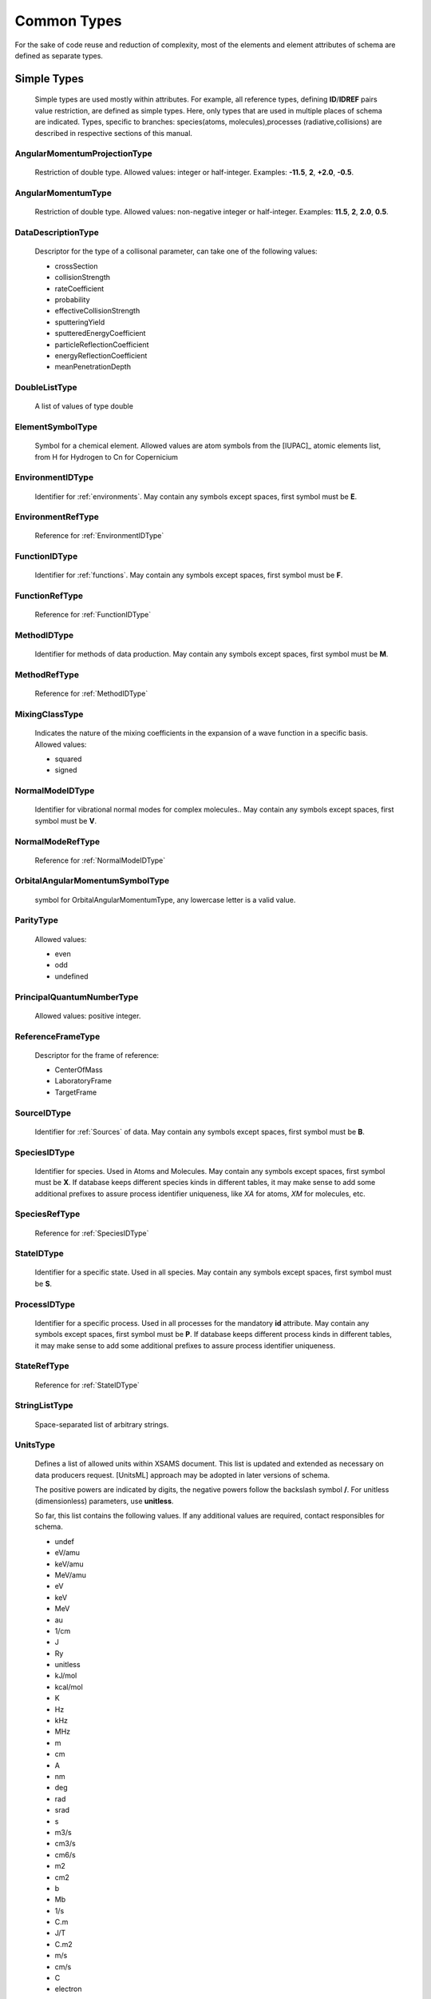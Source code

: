Common Types
================

For the sake of code reuse and reduction of complexity, most of the elements and
element attributes of schema are defined as separate types.

Simple Types
---------------

	Simple types are used mostly within attributes.
	For example, all reference types, defining **ID**/**IDREF** pairs value restriction, are
	defined as simple types.
	Here, only types that are used in multiple places of schema are indicated.
	Types, specific to branches: species(atoms, molecules),processes (radiative,collisions) 
	are described in respective sections of this manual.

.. _AngularMomentumProjectionType:

AngularMomentumProjectionType
+++++++++++++++++++++++++++++++

	Restriction of double type.
	Allowed values: integer or half-integer. Examples: **-11.5**, **2**,
	**+2.0**, **-0.5**.

.. _AngularMomentumType:

AngularMomentumType
++++++++++++++++++++++++++++++

	Restriction of double type.
	Allowed values: non-negative integer or half-integer. Examples: **11.5**,
	**2**, **2.0**, **0.5**.

DataDescriptionType
++++++++++++++++++++++++++++++

	Descriptor for the type of a collisonal parameter, can take one of the
	following values:

	- crossSection
	- collisionStrength
	- rateCoefficient
	- probability
	- effectiveCollisionStrength
	- sputteringYield
	- sputteredEnergyCoefficient
	- particleReflectionCoefficient
	- energyReflectionCoefficient
	- meanPenetrationDepth

DoubleListType
++++++++++++++++++++++++++++++

	A list of values of type double

.. _ElementSymbolType:

ElementSymbolType
++++++++++++++++++++++++++++++

	Symbol for a chemical element. 
	Allowed values are atom symbols from the [IUPAC]_ atomic elements list, from H for Hydrogen to Cn for Copernicium

.. _EnvironmentIDType:

EnvironmentIDType
++++++++++++++++++++++++++++++

	Identifier for :ref:`environments`.
	May contain any symbols except spaces, first symbol must be **E**.
	
EnvironmentRefType
++++++++++++++++++++++++++++++

	Reference for :ref:`EnvironmentIDType`

.. _FunctionIDType:

FunctionIDType
++++++++++++++++++++++++++++++

	Identifier for :ref:`functions`.
	May contain any symbols except spaces, first symbol must be **F**.

.. _FunctionRefType:

FunctionRefType
++++++++++++++++++++++++++++++

	Reference for :ref:`FunctionIDType`




.. _MethodIDType:

MethodIDType
++++++++++++++++++++++++++++++

	Identifier for methods of data production.
	May contain any symbols except spaces, first symbol must be **M**.

.. _MethodRefType:

MethodRefType
++++++++++++++++++++++++++++++

	Reference for :ref:`MethodIDType`

.. _MixingClassType:

MixingClassType
++++++++++++++++++++++++++++++

	Indicates the nature of the mixing coefficients in the expansion of a
	wave function in a specific basis. Allowed values:
	
	* squared
	* signed

.. _NormalModeIDType:

NormalModeIDType
++++++++++++++++++++++++++++++

	Identifier for vibrational normal modes for complex molecules..
	May contain any symbols except spaces, first symbol must be **V**.

NormalModeRefType
++++++++++++++++++++++++++++++

	Reference for :ref:`NormalModeIDType`

OrbitalAngularMomentumSymbolType
+++++++++++++++++++++++++++++++++

	symbol for OrbitalAngularMomentumType, any lowercase letter is a valid value.

.. _ParityType:

ParityType
++++++++++++++++++++++++++++++

	Allowed values:
	
	- even
	- odd
	- undefined

.. _PrincipalQuantumNumberType:

PrincipalQuantumNumberType
++++++++++++++++++++++++++++++

	Allowed values: positive integer.

.. _ReferenceFrameType:

ReferenceFrameType
++++++++++++++++++++++++++++++

	Descriptor for the frame of reference:

	- CenterOfMass
	- LaboratoryFrame
	- TargetFrame

.. _SourceIDType:

SourceIDType
++++++++++++++++++++++++++++++

	Identifier for :ref:`Sources` of data.
	May contain any symbols except spaces, first symbol must be **B**.

.. _SpeciesIDType:

SpeciesIDType
++++++++++++++++++++++++++++++

	Identifier for species. Used in Atoms and Molecules.
	May contain any symbols except spaces, first symbol must be **X**.
	If database keeps different species kinds in different tables, it may make sense to add some additional prefixes
	to assure process identifier uniqueness, like *XA* for atoms, *XM* for molecules, etc.

.. _SpeciesRefType:

SpeciesRefType
++++++++++++++++++++++++++++++

	Reference for :ref:`SpeciesIDType`

.. _StateIDType:

StateIDType
++++++++++++++++++++++++++++++

	Identifier for a specific state. Used in all species.
	May contain any symbols except spaces, first symbol must be **S**.

.. _ProcessIDType:

ProcessIDType
++++++++++++++++++++++++++++++
	
	Identifier for a specific process. Used in all processes for the mandatory **id** attribute.
	May contain any symbols except spaces, first symbol must be **P**.
	If database keeps different process kinds in different tables, it may make sense to add some additional prefixes
	to assure process identifier uniqueness.
	
.. _StateRefType:

StateRefType
++++++++++++++++++++++++++++++

	Reference for :ref:`StateIDType`

.. _StringListType:

StringListType
++++++++++++++++++++++++++++++

	Space-separated list of arbitrary strings.

.. _UnitsType:

UnitsType
++++++++++++++++++++++++++++++

	Defines a list of allowed units within XSAMS document.
	This list is updated and extended as necessary on data producers request.
	[UnitsML] approach may be adopted in later versions of schema.
	
	The positive powers are indicated by digits, the negative powers follow 
	the backslash symbol **/**.
	For unitless (dimensionless) parameters, use **unitless**.
	
	So far, this list contains the following values. If any additional values are required,
	contact responsibles for schema.

	- undef
	- eV/amu
	- keV/amu
	- MeV/amu
	- eV
	- keV
	- MeV
	- au
	- 1/cm
	- J
	- Ry
	- unitless
	- kJ/mol
	- kcal/mol
	- K
	- Hz
	- kHz
	- MHz
	- m
	- cm
	- A
	- nm
	- deg
	- rad
	- srad
	- s
	- m3/s
	- cm3/s
	- cm6/s
	- m2
	- cm2
	- b
	- Mb
	- 1/s
	- C.m
	- J/T
	- C.m2
	- m/s
	- cm/s
	- C
	- electron
	- g
	- amu
	- kg
	- 1/m2/s
	- 1/cm2/s
	- J/m2/s
	- J/cm2/s
	- 1/m2
	- 1/cm2
	- 1/m3
	- 1/cm3
	- J/m2
	- J/cm2
	- W/m2
	- W/cm2
	- W
	- atm
	- km/mol
	- 1/cm2/atm
	- 1/cm/atm
	- cm5
	- Torr



Complex Types
-----------------

.. _PrimaryType:

PrimaryType
+++++++++++++++++++

	.. image:: images/PrimaryType.png
	
	This is the fundamental elementary type used to built other types as
	extensions. It may contain:
		
	*	optional **methodRef** attribute of type :ref:`MethodRefType`,
	*	list of **SourceRef** elements, containing source identifiers,
	*	optional **Comments** element for arbitrary comments.
	

.. _ChemicalElementType:

ChemicalElementType
++++++++++++++++++++++

	The mandatory element **NuclearCharge** must be a positive integer. The
	optional element **ElementSymbol** must begin with an upper-case letter
	which may be followed by a lower-case letter. Examples: **P**, **T**, **Au**.

	.. image:: images/ChemicalElementType.png
	

.. _DataType:

DataType
+++++++++++++++++++

	.. image:: images/types/DataType.png
	
	Extension of the :ref:`PrimaryType` which
	is used for description of numerical data, including units and accuracy.
	Contains 
	
	* mandatory **Value** element of type :ref:`ValueType`
	* optional **Evaluation** elements, defined by the :ref:`EvaluationType`
	* optional **Accuracy** elements, defined by :ref:`AccuracyType`.



.. _DataFuncType:

DataFuncType
+++++++++++++++++

	.. image:: images/types/DataFuncType.png
	
	Defined in the similar way as :ref:`DataType`, **DataFuncType** has additionally
	
	*	mandatory **name** attribute,
	*	choice between a :ref:`DataType` elements and a list of **FitParameters**
		elements, defined by :ref:`FitParametersType`, each containing sufficient set of parameters needed to calculate
		the value using some :ref:`Function`.
	
	It is used in :ref:`Broadening` and :ref:`Shifting` sections of [XSAMS]_ to define lineshape parameters.
	

.. _AccuracyType:

AccuracyType
++++++++++++++++

	.. image:: images/types/AccuracyType.png
	
	**AccuracyType** is an extension of **xs:double** type, adding optional attributes:
	
	*	**type** attribute that may take values
		
		- **arbitrary**
		- **estimated**
		- **systematic**
		- **statistical**
		
	*	**confidenceInterval** of type **xs:double**, with valid ranges from 0 to 1, 
		indicating confidence interval for the statistical error.
		Ususal values would be like **0.95** or **0.99**.
		
	*	**relative** of type **xs:boolean**, indicating whether this accuracy value 
		is absolute(**false**) or relative(**true**).
		By default, accuracy should be treated as absolute.

.. _EvaluationType:

EvaluationType
++++++++++++++++
	
	.. image:: images/types/EvaluationType.png
	
	**EvaluationType** is an extension of the :ref:`PrimaryType`, intended to describe the data quality assessment and recommendation.
	Following attributes and elements are defined:
	
	*	optional boolean **recommended** attribute, true if the corresponding value is evaluated and recommended
	*	optional string **Quality** element, intended to contain a string specific to evaluation commitee, describing the
		data quality.

.. _FitParametersType:

FitParametersType
++++++++++++++++++++

	.. image:: images/types/FitParametersType.png
	
	**FitParametersType** defines a full set of data required to calculate some quantity
	using the predefined function. For a function definition, see :ref:`Functions` branch of XSAMS.
	Following attributes and elements are defined:
	
	-	**functionRef** attribute, of type :ref:`FunctionRefType`,
		defining the reference to a function used,
	-	list of **FitArgument** elements, of type :ref:`ArgumentType`, defining
		validity limits of arguments in particular fit,
	-	list of **FitParameter** elements, of type **NamedDataType**,
		giving the function parameters values, possibly with source references.
		The **NamedDataType** is an extension of :ref:`DataType` with a mandatory **name** string attribute.
	
	

.. _LifeTimeType:

LifeTimeType
++++++++++++++
	
	Extension of the :ref:`DataType` that defines the additional attribute **decay** 
	with possible values:
	
		* total,
		* totalRadiative,
		* totalNonRadiative.
		
	The type is used both in atomic and molecular states to define state lifetime.
	

.. _SpeciesStateRefType:

SpeciesStateRefType
++++++++++++++++++++
	
	This type allows to define the **SpeciesRef** (:ref:`SpeciesRefType`) or
	**StateRef** (:ref:`StateRefType`) child elements (or both).
	At least one should be specified, but it is always kind to explicitly provide **SpeciesRef**.
	
	.. image:: images/types/SpeciesStateRefType.png


.. _ValueType:

ValueType
++++++++++++

	.. image:: images/ValueType.png
	
	The data must be of type **xs:double** with the mandatory **units** attribute of type :ref:`UnitsType`
	

Data structures
----------------------

	In this section generic data structures that are used in multiple places in schema are described.

.. _DataSeriesType:

DataSeriesType
+++++++++++++++++
	
	DataSeriesType allows description of data as a list of values or a linear sequence, including errors.

	
	.. image:: images/types/DataSeriesType.png
	
	Extends :ref:`PrimaryType` to allow source references, adds following attributes and elements:
	
	*	optional string attribute **parameter** that may contain the function
		parameter name;
	*	optional attribute **units** of :ref:`UnitsType` to define the data 
		units;
	*	optional string **DataDescription** element that may contain a verbose 
		description of data stored in the column;
	*	mandatory choice of 
	
		-	**DataList** element of :ref:`DataListType` to represent a 
			space-separated list of *double* values.
		-	**LinearSequence** element of :ref:`LinearSequenceType`. Should
			be used if data is a linear sequence. Example would be to
			represent frequency/wavelength points for spectrum data.
		-	**DataFile** string element that should contain a file name,
			containing space-separated or newline-separated set of data.
			
			For now, this element should contain a fully qualified URL of 
			the data file. In a future xsams-bundle format this element will 
			contain names of bundled text files.
	*	optional **Accuracy** elements, defined by the :ref:`DataSeriesAccuracyType`, similar to one in :ref:`DataType`


.. _DataSeriesAccuracyType:
			
DataSeriesAccuracyType
````````````````````````
	
	.. image:: images/types/DataSeriesAccuracy.png
	
	To represent data points errors, optional Accuracy element is introduced.
	It extends :ref:`PrimaryType` by adding following attributes, similar to introduced in :ref:`AccuracyType` : 
	
	*	string **type** attribute which may be *arbitrary*, *estimated*, *statistical*, *systematic*
	*	boolean **relative** attribute
	
	one of the following optional elements may be used to describe error values:
			
	*	**ErrorList** element of :ref:`DataListType`,
	
	*	**ErrorValue** in case all points have the same error value
	
	*	**ErrorFile** which has the same meaning as **DataFile** element
	
	All missing or unknown error values in the **ErrorList** and **ErrorFile** should be reported as **-1**.
	
.. _DataListType:

DataListType
+++++++++++++++

	.. image:: images/types/DataListType.png

	Defines a space-separated list of double precision floating-point numbers, with
	the optional **count** attribute to indicate the number of elements in a list

.. _LinearSequenceType:

LinearSequenceType
+++++++++++++++++++++
	
	Allows to describe a linear sequence of data, in form of:
	:math:`a_0, a_0+a_1, a_0+2a_1, ..., a_0 + (n-1)\cdot a_1`
	
	.. image:: images/types/LinearSequenceType.png
	
	Defines three mandatory attributes: **initial**, **increment** and **count**.
	
	
	
.. _SimpleDataTableType:

SimpleDataTableType
+++++++++++++++++++++

	**SimpleDataTableType** is the universal table type used as a base type for absorption cross-sections
	and for all kinds of tabular data within collisions.

	.. image:: images/types/SimpleDataTableType.png
	
	SimpleDataTableType has following attributes and elements defined:
	
	*	optional string **Description** to hold the table name;
	*	mandatory **X** element of :ref:`DataSeriesType` that can be repeated multiple times to 
		allow description of multi-dimensional data, as for example  :math:`y=f(x_1, x_2, x_3)`.
	*	mandatory **Y** element of :ref:`DataSeriesType` intended to contain data points.
	
	
	It is possible to mix **DataList**, **DataFile** and **LinearSequence** elements within a single table.
	In any case each numerical list from any **X** or **Y** element must have the same number of values.
	
	This is necessary to transfer the numerical data in a consistant way.
	This way, the n'th value of the **DataList** element of the **Y** element has as argument values
	the n'th value of the **DataList** element from each **X** elements.  It is important to note
	that no missing values are possible within the **DataList** element, as each **Y** value
	has always a defined set of **X** values.
	
	The only exception to this rule is a **LinearSequence** element that may contain less elements.
	In this case when the last element is reached, value should be reset to **initial** 
	and begin to increment again.
	
	
	
	The following table:

	
	**Differential cross-sections in**  :math:`10^{-16} cm^2` 

	
	+-------------------------+-----+-----+-----+
	| :math:`x1(eV)|x2(deg)`  |   0 | 20  | 40  |
	+=========================+=====+=====+=====+
	|            1.           |  .1 | .2  | .3  |
	+-------------------------+-----+-----+-----+
	|            2.           |  .4 | .5  | .6  |
	+-------------------------+-----+-----+-----+
	|            3.           |  .7 |     | .9  |
	+-------------------------+-----+-----+-----+

	produces as output::
	
		<X units='deg'>
			<Datalist>0 20 40 0 20 40 0 40</Datalist>
		</X>
		<X units='eV'>
			<Datalist>1. 1. 1. 2. 2. 2. 3. 3.</Datalist>
		</X>
		<Y units='cm2'>
			<Datalist>.1e-16 .2e-16 .3e-16 .4e-16 .5e-16 .6e-16 .7e-16 .9e-16</Datalist>
		</Y>
	
	
.. _VectorsType:

VectorsType
++++++++++++

	Defines a collection of vectors in 3D space, specifying source reference,
	dimensions units and vector reference frame.
	
	.. image:: images/types/VectorsType.png
	
	Both **VectorsType** and **Vector** are extending :ref:`PrimaryType`.
	
	**VectorsType** defines **units** attribute of type :ref:`UnitsType` and a collection of
	**Vector** elements.
	
	**Vector** has following attributes:
	
	*	string **ref** that is context-specific and defines the reference element to which
		the vector applies,
	*	three **xs:double** coordinate attributes: **x3**, **y3**, **z3**, 
		with units defined in the **Vectors** container.
	



.. _MatrixType:

MatrixType
++++++++++++++

	.. image:: images/types/MatrixType.png
	
	A nrows x ncols matrix. 
	Being an extension of the :ref:`PrimaryType`, **MatrixType** defines following elements and attributes:
	
	*	mandatory **RowRefs** element that contains whitespace separated list of row names, 
	*	mandatory **ColRefs** element that contains the same list for columns. 
	*	mandatory **Matrix** element that contains a whitespace separated
		list of values, either real or complex
	*	mandatory integer attribute **nrows** defining the number of rows,
	*	mandatory integer attribute **ncols** defining the number of columns,
	*	mandatory attribute **form** that identifies the type of matrix. It can be
	
		- *arbitrary*
		- *symmetric*
		- *asymmetric*
		- *diagonal*
		- *antidiagonal*
		
	*	mandatory attribute **values** that describes the type of **Matrix** element contents and may be
		one of
	
		-	*binary*
		-	*integer*
		-	*real*
		-	*imaginary*
		-	*complex*
	
	For an **arbitrary** matrix, **Matrix** element has nrows*ncols entries. First you output elements of the first row,
	starting from the leftmost column.
	
	+---+---+---+---+
	|   | c1| c2| c3|
	+---+---+---+---+
	| r1| 0 | 1 | 2 |
	+---+---+---+---+
	| r2| 3 | 4 | 5 |
	+---+---+---+---+
	| r3| 6 | 7 | 8 |
	+---+---+---+---+

	
	::

		<MatrixData units="arbitrary" nrows="3" ncols="3" form="arbitrary" values="integer">
			<RowRefs>r1 r2 r3</RowRefs>
			<ColRefs>c1 c2 c3</ColRefs>
			<Matrix>
				0 1 2 3 4 5 6 7 8
			</Matrix>
		</MatrixData>
	
	
	For **diagonal** and **antidiagonal** matrix there are nrows=ncols entries, counting from left to right
	
	+---+---+---+---+
	|   | c1| c2| c3|
	+---+---+---+---+
	| r1| 1 | 0 | 0 |
	+---+---+---+---+
	| r2| 0 | 2 | 0 |
	+---+---+---+---+
	| r3| 0 | 0 | 3 |
	+---+---+---+---+

	
	::
	
		<MatrixData units="arbitrary" nrows="3" ncols="3" form="diagonal" values="integer">
			<RowRefs>r1 r2 r3</RowRefs>
			<ColRefs>c1 c2 c3</ColRefs>
			<Matrix>
				1 2 3
			</Matrix>
		</MatrixData>

	+---+---+---+---+
	|   | c1| c2| c3|
	+---+---+---+---+
	| r1| 0 | 0 | 3 |
	+---+---+---+---+
	| r2| 0 | 2 | 0 |
	+---+---+---+---+
	| r3| 1 | 0 | 0 |
	+---+---+---+---+

	
	::
	
		<MatrixData units="arbitrary" nrows="3" ncols="3" form="antidiagonal" values="integer">
			<RowRefs>r1 r2 r3</RowRefs>
			<ColRefs>c1 c2 c3</ColRefs>
			<Matrix>
				1 2 3
			</Matrix>
		</MatrixData>


	For a **symmetric** matrix there are nrows(nrows+1)/2 entries.

	+---+---+---+---+
	|   | c1| c2| c3|
	+---+---+---+---+
	| r1| 1 | 2 | 3 |
	+---+---+---+---+
	| r2| 2 | 4 | 5 |
	+---+---+---+---+
	| r3| 3 | 5 | 6 |
	+---+---+---+---+

	
	::

		<MatrixData units="arbitrary" nrows="3" ncols="3" form="symmetric" values="integer">
			<RowRefs>r1 r2 r3</RowRefs>
			<ColRefs>c1 c2 c3</ColRefs>
			<Matrix>
				1 2 3 4 5 6
			</Matrix>
		</MatrixData>
	
